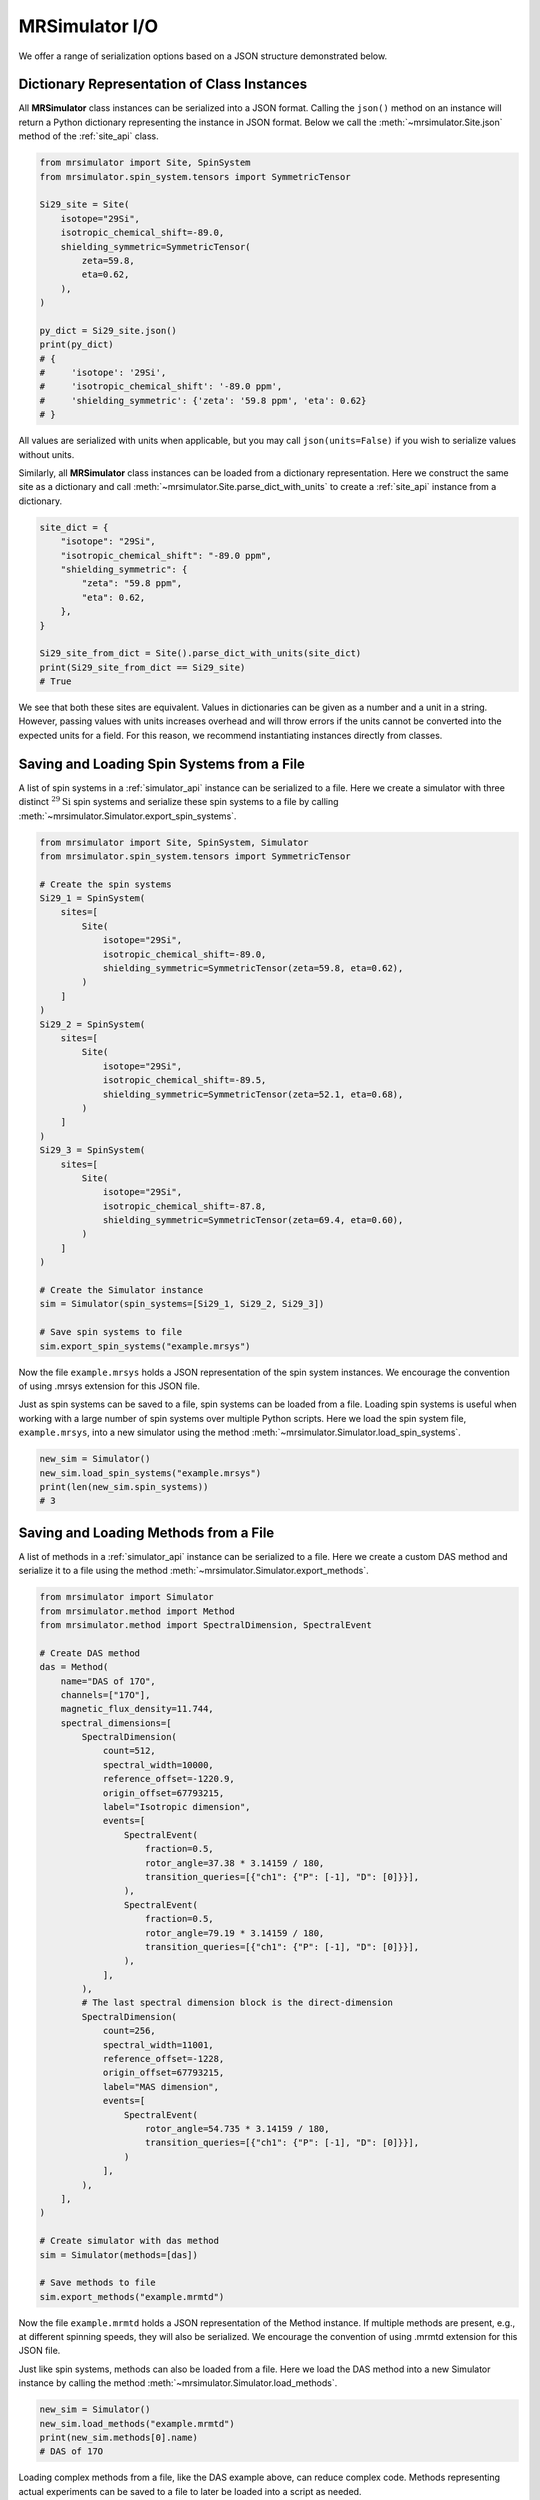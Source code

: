 .. _IO_documentation:

===============
MRSimulator I/O
===============

We offer a range of serialization options based on a JSON structure demonstrated below.

Dictionary Representation of Class Instances
--------------------------------------------

All **MRSimulator** class instances can be serialized into a JSON format. Calling the
``json()`` method on an instance will return a Python dictionary representing the instance
in JSON format.
Below we call the :meth:`~mrsimulator.Site.json` method of the :ref:`site_api` class.

.. code-block:: python

    from mrsimulator import Site, SpinSystem
    from mrsimulator.spin_system.tensors import SymmetricTensor

    Si29_site = Site(
        isotope="29Si",
        isotropic_chemical_shift=-89.0,
        shielding_symmetric=SymmetricTensor(
            zeta=59.8,
            eta=0.62,
        ),
    )

    py_dict = Si29_site.json()
    print(py_dict)
    # {
    #     'isotope': '29Si',
    #     'isotropic_chemical_shift': '-89.0 ppm',
    #     'shielding_symmetric': {'zeta': '59.8 ppm', 'eta': 0.62}
    # }

All values are serialized with units when applicable, but you may call ``json(units=False)``
if you wish to serialize values without units.

Similarly, all **MRSimulator** class instances can be loaded from a dictionary representation. Here we
construct the same site as a dictionary and call :meth:`~mrsimulator.Site.parse_dict_with_units`
to create a :ref:`site_api` instance from a dictionary.

.. code-block:: python

    site_dict = {
        "isotope": "29Si",
        "isotropic_chemical_shift": "-89.0 ppm",
        "shielding_symmetric": {
            "zeta": "59.8 ppm",
            "eta": 0.62,
        },
    }

    Si29_site_from_dict = Site().parse_dict_with_units(site_dict)
    print(Si29_site_from_dict == Si29_site)
    # True

We see that both these sites are equivalent. Values in dictionaries can be given as a
number and a unit in a string. However, passing values with units increases overhead and
will throw errors if the units cannot be converted into the expected units for a field.
For this reason, we recommend instantiating instances directly from classes.

.. _load_spin_systems:

Saving and Loading Spin Systems from a File
-------------------------------------------

A list of spin systems in a :ref:`simulator_api` instance can be serialized to a file. Here we create
a simulator with three distinct :math:`^{29}\text{Si}` spin systems and serialize these spin
systems to a file by calling :meth:`~mrsimulator.Simulator.export_spin_systems`.

.. code-block:: python

    from mrsimulator import Site, SpinSystem, Simulator
    from mrsimulator.spin_system.tensors import SymmetricTensor

    # Create the spin systems
    Si29_1 = SpinSystem(
        sites=[
            Site(
                isotope="29Si",
                isotropic_chemical_shift=-89.0,
                shielding_symmetric=SymmetricTensor(zeta=59.8, eta=0.62),
            )
        ]
    )
    Si29_2 = SpinSystem(
        sites=[
            Site(
                isotope="29Si",
                isotropic_chemical_shift=-89.5,
                shielding_symmetric=SymmetricTensor(zeta=52.1, eta=0.68),
            )
        ]
    )
    Si29_3 = SpinSystem(
        sites=[
            Site(
                isotope="29Si",
                isotropic_chemical_shift=-87.8,
                shielding_symmetric=SymmetricTensor(zeta=69.4, eta=0.60),
            )
        ]
    )

    # Create the Simulator instance
    sim = Simulator(spin_systems=[Si29_1, Si29_2, Si29_3])

    # Save spin systems to file
    sim.export_spin_systems("example.mrsys")

Now the file ``example.mrsys`` holds a JSON representation of the spin system instances.
We encourage the convention of using .mrsys extension for this JSON file.

Just as spin systems can be saved to a file, spin systems can be loaded from a file. Loading spin
systems is useful when working with a large number of spin systems over multiple Python scripts. Here
we load the spin system file, ``example.mrsys``, into a new simulator using the method
:meth:`~mrsimulator.Simulator.load_spin_systems`.

.. code-block:: python

    new_sim = Simulator()
    new_sim.load_spin_systems("example.mrsys")
    print(len(new_sim.spin_systems))
    # 3

Saving and Loading Methods from a File
--------------------------------------

A list of methods in a :ref:`simulator_api` instance can be serialized to a file. Here we create a
custom DAS method and serialize it to a file using the method
:meth:`~mrsimulator.Simulator.export_methods`.

.. code-block:: python

    from mrsimulator import Simulator
    from mrsimulator.method import Method
    from mrsimulator.method import SpectralDimension, SpectralEvent

    # Create DAS method
    das = Method(
        name="DAS of 17O",
        channels=["17O"],
        magnetic_flux_density=11.744,
        spectral_dimensions=[
            SpectralDimension(
                count=512,
                spectral_width=10000,
                reference_offset=-1220.9,
                origin_offset=67793215,
                label="Isotropic dimension",
                events=[
                    SpectralEvent(
                        fraction=0.5,
                        rotor_angle=37.38 * 3.14159 / 180,
                        transition_queries=[{"ch1": {"P": [-1], "D": [0]}}],
                    ),
                    SpectralEvent(
                        fraction=0.5,
                        rotor_angle=79.19 * 3.14159 / 180,
                        transition_queries=[{"ch1": {"P": [-1], "D": [0]}}],
                    ),
                ],
            ),
            # The last spectral dimension block is the direct-dimension
            SpectralDimension(
                count=256,
                spectral_width=11001,
                reference_offset=-1228,
                origin_offset=67793215,
                label="MAS dimension",
                events=[
                    SpectralEvent(
                        rotor_angle=54.735 * 3.14159 / 180,
                        transition_queries=[{"ch1": {"P": [-1], "D": [0]}}],
                    )
                ],
            ),
        ],
    )

    # Create simulator with das method
    sim = Simulator(methods=[das])

    # Save methods to file
    sim.export_methods("example.mrmtd")

Now the file ``example.mrmtd`` holds a JSON representation of the Method instance. If multiple
methods are present, e.g., at different spinning speeds, they will also be serialized.  We
encourage the convention of using .mrmtd extension for this JSON file.

Just like spin systems, methods can also be loaded from a file. Here we load the DAS
method into a new Simulator instance by calling the method
:meth:`~mrsimulator.Simulator.load_methods`.

.. code-block:: python

    new_sim = Simulator()
    new_sim.load_methods("example.mrmtd")
    print(new_sim.methods[0].name)
    # DAS of 17O

Loading complex methods from a file, like the DAS example above, can reduce complex code.
Methods representing actual experiments can be saved to a file to later be loaded into a script
as needed.

Serializing a Simulator Instance
--------------------------------

The entire :ref:`simulator_api` instance may be serialized to a JSON-compliant file using the
:meth:`~mrsimulator.Simulator.save` Python method.
By default, the attribute values are serialized as physical quantities represented as a
string with a value and a unit.

.. code-block:: python

    sim = Simulator()
    # ... Setup Simulator instance
    sim.save("sample.mrsim")

Now the file ``sample.mrsim`` holds the JSON representation of ``sim``, a :ref:`simulator_api` instance.
To load a simulator from a file, call the class method :meth:`~mrsimulator.Simulator.load`.
By default, the load method parses the file for units.

.. code-block:: python

    new_sim = Simulator.load("sample.mrsim")

Serialize simulation from a Method to a CSDM Compliant File
-----------------------------------------------------------

The simulated spectrum may be exported to a CSDM-compliant JSON file using the following code:

.. skip: next
.. code-block:: python

    sim_coesite.methods[0].simulation.save("coesite_simulation.csdf")


For more information on the CSDM format, see the
`csdmpy documentation <https://csdmpy.readthedocs.io/en/stable/>`__.

Serialize Simulator and SignalProcessor instances
-------------------------------------------------

The :ref:`simulator_api` instance and a list of :ref:`signal_processor_api` instances
can both be serialized within the same file by calling the :meth:`~mrsimulator.save`
method.

.. code-block:: python

    from mrsimulator import save
    from mrsimulator import Simulator
    from mrsimulator import signal_processor as sp

    sim = Simulator()
    processor1 = sp.SignalProcessor()
    processor2 = sp.SignalProcessor()

    save(
        filename="example.mrsim",
        simulator=sim,
        signal_processors=[processor1, processor2],
    )

By default, all attribute values are serialized with units.  You can serialize attributes
without units, assuming the default unit of the attribute, by passing
``with_units=False`` to the method.  Recall that all class instances in  **MRSimulator**
have the attribute ``property_units`` which provides the default units for all class
properties.  Additionally, a metadata dictionary can be passed using the ``application`` keyword.

To load a simulator and signal processors from a file, call the :meth:`~mrsimulator.load`
method. This method will return an ordered list of a :ref:`simulator_api` instance, a list of
:ref:`signal_processor_api` instances, and a metadata dictionary

.. code-block:: python

    from mrsimulator import load

    sim, processors, application = load("example.mrsim")

.. note::

    The serialization structure has been updated in **MRSimulator** v0.7. Any `.mrsim` files
    from v0.6 and earlier will not work. See :ref:`changelog` for breaking changes.


.. plot::
    :include-source: False

    import os
    from os.path import isfile

    if isfile("example.mrmtd"): os.remove("example.mrmtd")
    if isfile("example.mrsim"): os.remove("example.mrsim")
    if isfile("example.mrsys"): os.remove("example.mrsys")
    if isfile("sample.mrsim"): os.remove("sample.mrsim")
